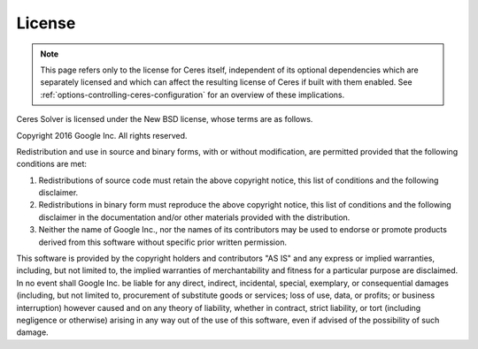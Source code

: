 =======
License
=======

.. NOTE::

   This page refers only to the license for Ceres itself, independent of its
   optional dependencies which are separately licensed and which can affect
   the resulting license of Ceres if built with them enabled.  See
   :ref:`options-controlling-ceres-configuration` for an overview of these
   implications.

Ceres Solver is licensed under the New BSD license, whose terms are as follows.

Copyright 2016 Google Inc. All rights reserved.

Redistribution and use in source and binary forms, with or without
modification, are permitted provided that the following conditions are met:

1.    Redistributions of source code must retain the above copyright notice,
      this list of conditions and the following disclaimer.
2.    Redistributions in binary form must reproduce the above copyright notice,
      this list of conditions and the following disclaimer in the documentation
      and/or other materials provided with the distribution.
3.    Neither the name of Google Inc.,  nor the names of its contributors may
      be used to endorse or promote products derived from this software without
      specific prior written permission.

This software is provided by the copyright holders and contributors "AS IS" and
any express or implied warranties, including, but not limited to, the implied
warranties of merchantability and fitness for a particular purpose are
disclaimed. In no event shall Google Inc. be liable for any direct, indirect,
incidental, special, exemplary, or consequential damages (including, but not
limited to, procurement of substitute goods or services; loss of use, data, or
profits; or business interruption) however caused and on any theory of
liability, whether in contract, strict liability, or tort (including negligence
or otherwise) arising in any way out of the use of this software, even if
advised of the possibility of such damage.
